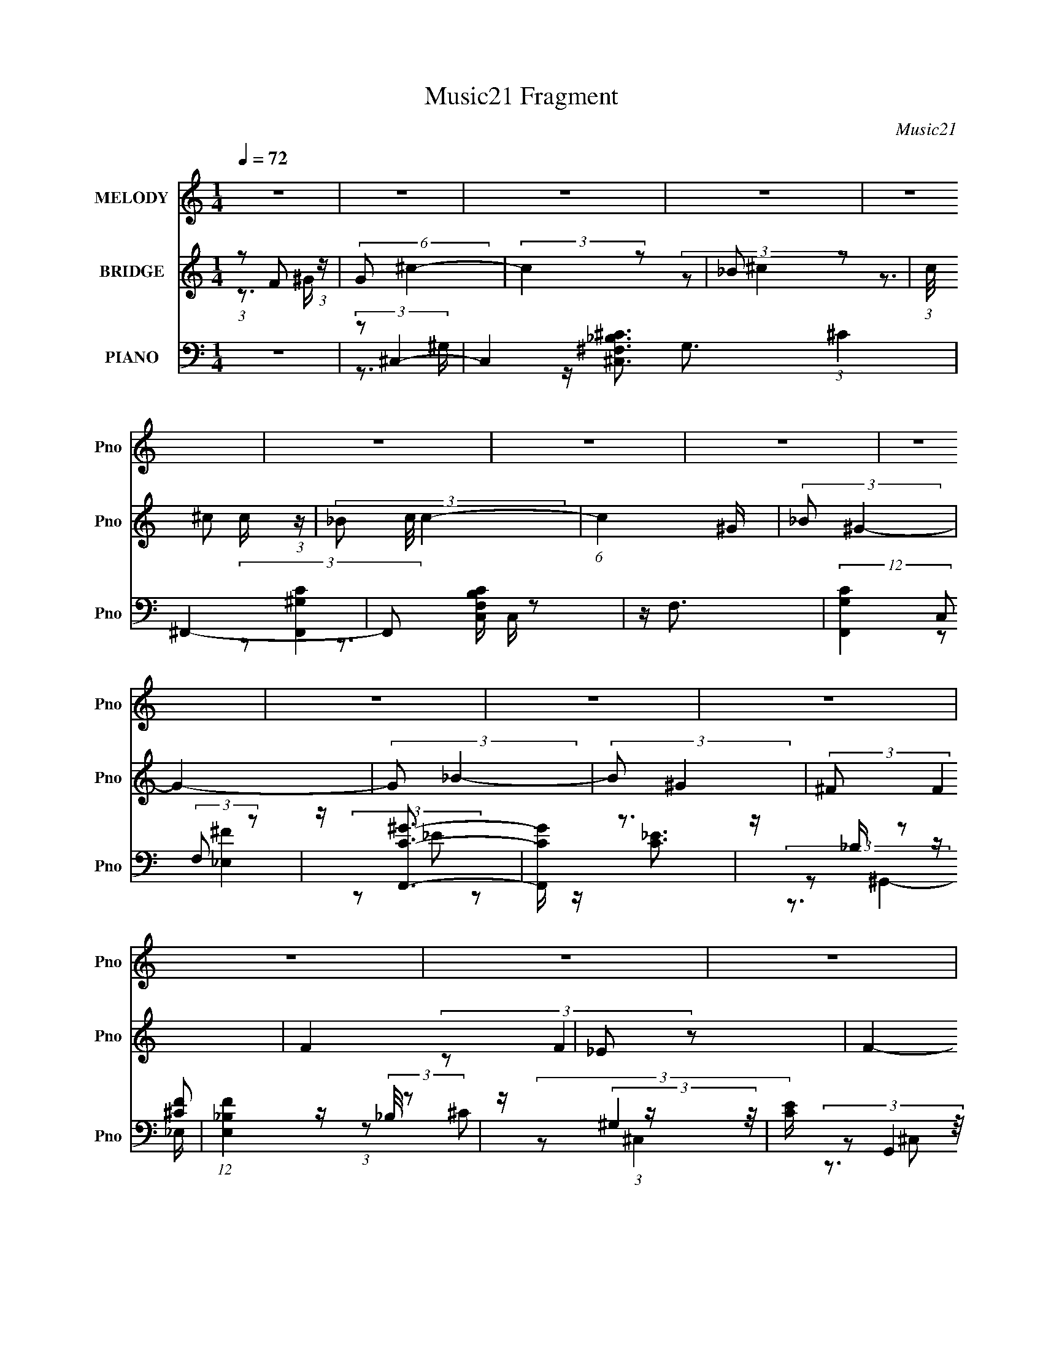 X:1
T:Music21 Fragment
C:Music21
%%score 1 ( 2 3 4 5 ) ( 6 7 8 9 )
L:1/4
Q:1/4=72
M:1/4
I:linebreak $
K:none
V:1 treble nm="MELODY" snm="Pno"
L:1/8
V:2 treble nm="BRIDGE" snm="Pno"
L:1/8
V:3 treble 
V:4 treble 
V:5 treble 
V:6 bass nm="PIANO" snm="Pno"
L:1/8
V:7 bass 
L:1/8
V:8 bass 
V:9 bass 
V:1
 z2 | z2 | z2 | z2 | z2 | z2 | z2 | z2 | z2 | z2 | z2 | z2 | z2 | z2 | z2 | z2 | z2 | z2 | z2 | %19
 z2 | z2 | z2 | z2 | z2 | z2 | z2 | z2 | z2 | z2 | z2 | z2 | z2 | (3z ^G, z | ^C (3:2:1F2- | %34
 (3:2:2F2 z | (3:2:2^G F2- | (3:2:2F/4 z/ (3:2:2z/4 _E (3:2:1z | (3^CC z | ^C (3:2:2C z | %39
 (3:2:2_B, ^G,2- | (3:2:2G,/4 z/ (3:2:2z/4 ^G, (3:2:1z | (3:2:2^C F2- | (6:5:2F2 z/ | (3^GG z | %44
 (3^G_B z | (3^GG z | F (3:2:1_E2 | ^C (3:2:1_E2- | (3:2:2E/4 z/ (3:2:2z/4 _B (3:2:1z | %49
 ^G (3:2:1F2- | (6:5:2F2 z/ | (3^GG z | ^G (3:2:2_B z | ^G (3:2:1F2 | _E (3:2:2^C z | %55
 _E (3:2:1_B,2- | (3:2:2B,/4 z/ (3:2:2z/4 ^G, (3:2:1z | (3:2:2_B, ^C2- | (6:5:2C2 z/ | %59
 (3:2:2F _E2- | (3:2:2E F2- | (3:2:2F ^C2- | C2- | C2- | (3:2:2C/4 z/ (3:2:2z/4 ^G, (3:2:1z | %65
 ^C (3:2:1F2- | (3:2:2F2 z | (3:2:2^G F2- | (3:2:2F/4 z/ (3:2:2z/4 _E (3:2:1z | (3^CC z | %70
 ^C (3:2:2C z | (3:2:2_B, ^G,2- | (3:2:2G,/4 z/ (3:2:2z/4 ^G, (3:2:1z | (3:2:2^C F2- | %74
 (6:5:2F2 z/ | (3^GG z | (3^G_B z | (3^GG z | F (3:2:1_E2 | ^C (3:2:1_E2- | %80
 (3:2:2E/4 z/ (3:2:2z/4 _B (3:2:1z | ^G (3:2:1F2- | (6:5:2F2 z/ | (3^GG z | ^G (3:2:2_B z | %85
 ^G (3:2:1F2 | _E (3:2:2^C z | _E (3:2:1_B,2- | (3:2:2B,/4 z/ (3:2:2z/4 ^G, (3:2:1z | %89
 (3:2:2_B, ^C2- | (6:5:2C2 z/ | (3:2:2F _E2- | (3:2:2E F2- | (3:2:2F ^C2- | C2- | C2- | %96
 (3:2:2C/4 z/ (3:2:2z/4 F (3:2:1z | (3:2:2^G ^c2- | (3:2:2c2 z | (3:2:2^c =c2- | %100
 (3:2:2c/4 z/ (3:2:2z/4 _B (3:2:1z | (3^G_B z | (3^cF z | (3:2:2_E ^C2- | (3C^C z | (3^CC z | ^c2 | %107
 (3_B^G z | F (3:2:2_E z | (3:2:2^C _E2- | E2- | (6:5:2E2 z/ | (3z F z | (3:2:2^G ^c2- | %114
 (3:2:2c2 z | (3:2:2^c =c2- | (3:2:2c/4 z/ (3:2:2z/4 _B (3:2:1z | (3^G_B z | (3^cF z | %119
 (3:2:2_E ^C2- | (3C^C z | (3^CC z | ^c2 | (3_B^G z | F (3:2:2_E z | (3:2:2^C C2- | C2- | %127
 (6:5:2C2 z/ | z2 | z2 | z2 | z2 | z2 | z2 | z2 | z2 | z2 | z2 | z2 | z2 | z2 | z2 | z2 | z2 | z2 | %145
 z2 | z2 | z2 | z2 | z2 | z2 | z2 | z2 | z2 | z2 | z2 | z2 | z2 | z2 | z2 | (3z ^G, z | %161
 ^C (3:2:1F2- | (3:2:2F2 z | (3:2:2^G F2- | (3:2:2F/4 z/ (3:2:2z/4 _E (3:2:1z | (3^CC z | %166
 ^C (3:2:2C z | (3:2:2_B, ^G,2- | (3:2:2G,/4 z/ (3:2:2z/4 ^G, (3:2:1z | (3:2:2^C F2- | %170
 (6:5:2F2 z/ | (3^GG z | (3^G_B z | (3^GG z | F (3:2:1_E2 | ^C (3:2:1_E2- | %176
 (3:2:2E/4 z/ (3:2:2z/4 _B (3:2:1z | ^G (3:2:1F2- | (6:5:2F2 z/ | (3^GG z | ^G (3:2:2_B z | %181
 ^G (3:2:1F2 | _E (3:2:2^C z | _E (3:2:1_B,2- | (3:2:2B,/4 z/ (3:2:2z/4 ^G, (3:2:1z | %185
 (3:2:2_B, ^C2- | (6:5:2C2 z/ | (3:2:2F _E2- | (3:2:2E F2- | (3:2:2F ^C2- | C2- | C2- | %192
 (3:2:2C/4 z/ (3:2:2z/4 F (3:2:1z | (3:2:2^G ^c2- | (3:2:2c2 z | (3:2:2^c =c2- | %196
 (3:2:2c/4 z/ (3:2:2z/4 _B (3:2:1z | (3^G_B z | (3^cF z | (3:2:2_E ^C2- | (3C^C z | (3^CC z | ^c2 | %203
 (3_B^G z | F (3:2:2_E z | (3:2:2^C _E2- | E2- | (6:5:2E2 z/ | (3z F z | (3:2:2^G ^c2- | %210
 (3:2:2c2 z | (3:2:2^c =c2- | (3:2:2c/4 z/ (3:2:2z/4 _B (3:2:1z | (3^G_B z | (3^cF z | %215
 (3:2:2_E ^C2- | (3C^C z | (3^CC z | ^c2 | (3_B^G z | F (3:2:2_E z | (3:2:2^C C2- | C2- | %223
 (6:5:2C2 z/ | (3z F z | (3:2:2^G ^c2- | (3:2:2c2 z | (3:2:2^c =c2- | %228
 (3:2:2c/4 z/ (3:2:2z/4 _B (3:2:1z | (3^G_B z | (3^cF z | (3:2:2_E ^C2- | (3C^C z | (3^CC z | ^c2 | %235
 z/ (3:2:1_B2 ^G/- | GF- | F<_E- | E2- | E2- | ^C E/ z/ C/- | C2- | C3/2 z/ |] %243
V:2
 (3:2:1z F (3:2:1z/ | (6:5:2G ^c2- | (3:2:2c2 z | _B z | (3:2:1c/4 x/ ^c (3:2:1z/ | (3_B c/4 c2- | %6
 (6:5:1c2 ^G/ | (3:2:2_B ^G2- | G2- | (3:2:2G _B2- | (3:2:2B ^G2 | (3:2:2^F F2 | F2 | _E z | F2- | %15
 (3:2:2F ^C2 | _E z | ^G z | ^c z | (3:2:2f f2- | (6:5:2f2 z/ | (3:2:2_e [e^g]2- | (3:2:2[eg] f2- | %23
 (12:7:1[f^c_e]8 | c2- | (3:2:2c/4 z/ (3:2:2z/4 ^g2- | (3:2:1[g^G] ^G/3 z | (3:2:1[fF] F/3 z | %28
 [Eeg]2- | (3:2:1[Eeg^C^f]/4 [^C^f]5/6 z | C2- [cf]2- | C2- [cf]2- | (6:5:1C2 [cf]2- | %33
 (3:2:2[cf]/4 z/ z3/2 | z2 | z2 | z2 | z2 | z2 | z2 | z2 | z2 | z2 | z2 | z2 | z2 | z2 | z2 | z2 | %49
 z2 | z2 | z2 | z2 | z2 | z2 | z2 | z2 | z2 | z2 | z2 | z2 | z2 | z2 | z2 | z2 | (3:2:2z [^CF]2- | %66
 [CF]2- | [CF]2- | (6:5:2[CF]2 z/ | (3:2:2z ^C2- | (3:2:2C _B,2- | (3:2:2B, ^G,2- | G,2- | %73
 (3:2:2G,/4 z/ (3:2:2z/4 F2- | F2- | F2- | (3:2:2F ^G2 | _B z | G2 | F z | F z | ^G z | B2- | %83
 (3:2:2B z2 | (3:2:2z ^G2- | (3:2:2G _B2- | B2- | B2 | c z | (3:2:2c ^G2- | (3:2:2G ^F2- | %91
 (3:2:2F _E2- | E2- | (3:2:2E/4 z/ (3:2:2z/4 [^CF]2- | (3:2:2[CF] [^C^F]2- | %95
 (3:2:2[CF]/4 z/ (3:2:2z/4 [^CF]2- | (3:2:2[CF]/4 z/ (3:2:2z/4 [F^G]2 | [_E^F] z | c2- | %99
 (3:2:2c c2- | (3:2:2c ^G2- | (3:2:2G/4 z/ (3:2:2z/4 [^F_B]2- | [FB]2- | %103
 (3:2:2[FB]/4 z/ (3:2:2z/4 [^cf]2- | (3:2:2[cf] _e2 | ^c z | c2- | (3:2:2c/4 z/ (3:2:2z/4 c2- | %108
 (3:2:2c ^G2- | (3:2:2G/4 z/ (3:2:2z/4 ^G2- | G2 | ^c z | ^c z | (3:2:2e/4 z/ (3:2:2z/4 ^c2- | %114
 c2- | (3:2:2c c2- | (3:2:2c ^G2- | (3:2:2G _B2- | B2- | (3:2:2B/4 z/ (3:2:2z/4 ^c2- | %120
 (3:2:2c ^G2- | (3:2:2G/4 z/ (3:2:2z/4 [_B^c]2- | [Bc]2- | (3:2:2[Bc]/4 z/ (3:2:2z/4 c2- | %124
 (3:2:2c ^G2- | (3:2:2G/4 z/ (3:2:2z/4 [^G^c]2- | [Gc]2 | _e z | [cf]2- | (3:2:1[cfF]/4 F/3^G/ z | %130
 (6:5:2[Gc]2 z/ | z/ ^G/ z | ^c<c | _e z | (6:5:2c2 z/ | z/ ^c3/2- | c3/2 z/ | (3:2:2z ^G2- | %138
 (3:2:1G/4 f2- (3:2:2^G ^F | (3:2:1[f^F=F]=F/3 z | _E/^C z/ | [_E^c'] z | (6:5:1E2 c'2- | %143
 (3:2:1[c'C_B,]_B,/3 z | C/_E/ (3:2:2z/ A | [cf] z | (12:7:1[cc']2 x5/6 | (6:5:1[c'^c_e]2 x/3 | %148
 (3:2:1[c_b] _b/3 (3:2:2z/ ^c | [_e^c'] z | (3:2:1f f'2- (3:2:1_e2 | (3:2:1[f'^c] ^c/3 z | %152
 B2- (3:2:2e ^c2- | (3B c z (3:2:1z | (3:2:2[_B^c] [Bc]2- | (3:2:1[Bc^F]/4 [^Fb]5/6 z | %156
 (3:2:1[c'^F] ^F/3 z | (3:2:1[e'_E] _E/3 z | C2- [gc']2- | C2- [gc']2- | (12:7:1C2 [gc']2- | %161
 (3:2:2[gc']/4 z/ (3:2:2z/4 [^CF]2- | [CF]2- | [CF]2- | (6:5:2[CF]2 z/ | (3:2:2z ^C2- | %166
 (3:2:2C _B,2- | (3:2:2B, ^G,2- | G,2- | (3:2:2G,/4 z/ (3:2:2z/4 F2- | F2- | F2- | (3:2:2F ^G2 | %173
 _B z | G2 | F z | F z | ^G z | B2- | (3:2:2B z2 | (3:2:2z ^G2- | (3:2:2G _B2- | B2- | B2 | c z | %185
 (3:2:2c ^G2- | (3:2:2G ^F2- | (3:2:2F _E2- | E2- | (3:2:2E/4 z/ (3:2:2z/4 [^CF]2- | %190
 (3:2:2[CF] [^C^F]2- | (3:2:2[CF]/4 z/ (3:2:2z/4 [^CF]2- | (3:2:2[CF]/4 z/ (3:2:2z/4 [F^G]2 | %193
 [_E^F] z | c2- | (3:2:2c c2- | (3:2:2c ^G2- | (3:2:2G/4 z/ (3:2:2z/4 [^F_B]2- | [FB]2- | %199
 (3:2:2[FB]/4 z/ (3:2:2z/4 [^cf]2- | (3:2:2[cf] _e2 | ^c z | c2- | (3:2:2c/4 z/ (3:2:2z/4 c2- | %204
 (3:2:2c ^G2- | (3:2:2G/4 z/ (3:2:2z/4 ^G2- | G2 | ^c z | ^c z | (3:2:2e/4 z/ (3:2:2z/4 ^c2- | %210
 c2- | (3:2:2c c2- | (3:2:2c ^G2- | (3:2:2G _B2- | B2- | (3:2:2B/4 z/ (3:2:2z/4 ^c2- | %216
 (3:2:2c ^G2- | (3:2:2G/4 z/ (3:2:2z/4 [_B^c]2- | [Bc]2- | (3:2:2[Bc]/4 z/ (3:2:2z/4 c2- | %220
 (3:2:2c ^G2- | (3:2:2G/4 z/ (3:2:2z/4 [^G^c]2- | [Gc]2 | _e z | [cf]2- | %225
 (3:2:2[cf]/4 z/ (3:2:2z/4 ^c2- | c2- | (3:2:2c c2- | (3:2:2c ^G2- | (3:2:2G _B2- | B2- | %231
 (3:2:2B/4 z/ (3:2:2z/4 ^c2- | (3:2:2c ^G2- | (3:2:2G/4 z/ (3:2:2z/4 [_B^c]2- | [Bc]2- | %235
 (3:2:2[Bc]2 z | z2 | z2 | z2 | z2 | z2 | z2 | ^c2 | ^c_B | ^G2- | G3/2 (3:2:1F | (3^F z =F- | %247
 (3:2:1[F_E] (3:2:2_E7/4 z/4 | C_E- | E2- | E3/2 (3:2:1[^C_E] | C2- | C2- | C/ z/ C | %254
 (6:5:1[C^G] ^G2/3 z/ | (3:2:2C2 z | _B,2- | B, (3:2:1^G,2- | (6:5:2G,2 z/ | z/ _E,/ z | F,2- | %261
 F,2- | F,2- | F,/ z3/2 |] %264
V:3
 z3/4 ^G/4- | x13/12 | x | (3:2:2z/ ^c- | z3/4 c/4- | x13/12 | x13/12 | x | x | x | x | x | x | %13
 (3:2:2z/ F- | x | x | (3:2:2z/ F | (3z/ _B/ z/ | (3:2:2z/ _e | x | x | z/4 f/4 z/ | x | %23
 (3:2:2z/ ^c- x4/3 | x | x | (3:2:2z/ ^F | (3:2:2z/ [_E_e^g]- | x | z/4 _E/4 z/ | x2 | x2 | x11/6 | %33
 x | x | x | x | x | x | x | x | x | x | x | x | x | x | x | x | x | x | x | x | x | x | x | x | %57
 x | x | x | x | x | x | x | x | x | x | x | x | x | x | x | x | x | x | x | x | (3:2:2z/ ^G- | x | %79
 (3:2:2z/ _E | (3:2:2z/ ^F | (3:2:2z/ _B- | x | x | x | x | x | x | (3:2:2z/ ^c- | x | x | x | x | %93
 x | x | x | x | (3:2:2z/ ^c- | x | x | x | x | x | x | x | (3:2:2z/ ^c- | x | x | x | x | x | %111
 (3:2:2z/ c | (3:2:2z/ _e- | x | x | x | x | x | x | x | x | x | x | x | x | x | x | %127
 (3:2:2z/ [^cf]- | x | (3:2:2z/ [^G^c]- | x | (3z/ ^G/ z/ | x | (3:2:2z/ ^c- | x | x | x | %137
 (3:2:2z/ f- | x7/4 | (3z/ [_E^g]/ z/ | ^f/ z/ | z/4 F/4 z/ | x11/6 | (3:2:2z/ A, | _b/ z/ | %145
 z/4 F/4 z/ | (3:2:2z/ ^c'- | (3:2:2z/ ^c- | (3:2:1z/ [cc']/ (3:2:1z/4 | z/4 ^c/4 z/ | x2 | %151
 (3:2:2z/ _B- | x2 | x4/3 | (3:2:2z/ _b- | (3:2:2z/ ^G | (3z/ F/ z/ | (3:2:2z/ ^C- | x2 | x2 | %160
 x19/12 | x | x | x | x | x | x | x | x | x | x | x | x | (3:2:2z/ ^G- | x | (3:2:2z/ _E | %176
 (3:2:2z/ ^F | (3:2:2z/ _B- | x | x | x | x | x | x | (3:2:2z/ ^c- | x | x | x | x | x | x | x | %192
 x | (3:2:2z/ ^c- | x | x | x | x | x | x | x | (3:2:2z/ ^c- | x | x | x | x | x | (3:2:2z/ c | %208
 (3:2:2z/ _e- | x | x | x | x | x | x | x | x | x | x | x | x | x | x | (3:2:2z/ [^cf]- | x | x | %226
 x | x | x | x | x | x | x | x | x | x | x | x | x | x | x | x | x | x | x | x13/12 | z/4 ^G/ z/4 | %247
 z3/4 ^C/4- | x | x | x13/12 | x | x | z3/4 ^C/4- | (3:2:2z C/- | x | x | x7/6 | x | z/4 F,3/4- | %260
 x | x | x | x |] %264
V:4
 x | x13/12 | x | x | x | x13/12 | x13/12 | x | x | x | x | x | x | x | x | x | x | x | x | x | x | %21
 x | x | x7/3 | x | x | (3:2:2z/ ^f- | x | x | (3:2:2z/ ^C- | x2 | x2 | x11/6 | x | x | x | x | x | %38
 x | x | x | x | x | x | x | x | x | x | x | x | x | x | x | x | x | x | x | x | x | x | x | x | %62
 x | x | x | x | x | x | x | x | x | x | x | x | x | x | x | x | x | x | x | x | x | x | x | x | %86
 x | x | x | x | x | x | x | x | x | x | x | x | x | x | x | x | x | x | x | x | x | x | x | x | %110
 x | x | x | x | x | x | x | x | x | x | x | x | x | x | x | x | x | x | x | x | x | x | x | x | %134
 x | x | x | x | x7/4 | x | (3z/ ^g/ z/ | (3:2:2z/ _E- | x11/6 | x | (3:2:1z/ [^Fc']/ (3:2:1z/4 | %145
 (3:2:2z/ ^c- | x | x | x | (3:2:2z/ f- | x2 | (3:2:2z/ _e- | x2 | x4/3 | x | (3:2:2z/ ^c'- | %156
 (3:2:2z/ _e'- | (3:2:2z/ [^g^c']- | x2 | x2 | x19/12 | x | x | x | x | x | x | x | x | x | x | x | %172
 x | x | x | x | x | x | x | x | x | x | x | x | x | x | x | x | x | x | x | x | x | x | x | x | %196
 x | x | x | x | x | x | x | x | x | x | x | x | x | x | x | x | x | x | x | x | x | x | x | x | %220
 x | x | x | x | x | x | x | x | x | x | x | x | x | x | x | x | x | x | x | x | x | x | x | x | %244
 x | x13/12 | x | x | x | x | x13/12 | x | x | x | x | x | x | x7/6 | x | x | x | x | x | x |] %264
V:5
 x | x13/12 | x | x | x | x13/12 | x13/12 | x | x | x | x | x | x | x | x | x | x | x | x | x | x | %21
 x | x | x7/3 | x | x | x | x | x | (3:2:2z/ [^cf]- | x2 | x2 | x11/6 | x | x | x | x | x | x | x | %40
 x | x | x | x | x | x | x | x | x | x | x | x | x | x | x | x | x | x | x | x | x | x | x | x | %64
 x | x | x | x | x | x | x | x | x | x | x | x | x | x | x | x | x | x | x | x | x | x | x | x | %88
 x | x | x | x | x | x | x | x | x | x | x | x | x | x | x | x | x | x | x | x | x | x | x | x | %112
 x | x | x | x | x | x | x | x | x | x | x | x | x | x | x | x | x | x | x | x | x | x | x | x | %136
 x | x | x7/4 | x | x | (3:2:2z/ c'- | x11/6 | x | x | (3z/ ^c'/ z/ | x | x | x | (3:2:2z/ f'- | %150
 x2 | x | x2 | x4/3 | x | x | x | x | x2 | x2 | x19/12 | x | x | x | x | x | x | x | x | x | x | %171
 x | x | x | x | x | x | x | x | x | x | x | x | x | x | x | x | x | x | x | x | x | x | x | x | %195
 x | x | x | x | x | x | x | x | x | x | x | x | x | x | x | x | x | x | x | x | x | x | x | x | %219
 x | x | x | x | x | x | x | x | x | x | x | x | x | x | x | x | x | x | x | x | x | x | x | x | %243
 x | x | x13/12 | x | x | x | x | x13/12 | x | x | x | x | x | x | x7/6 | x | x | x | x | x | x |] %264
V:6
 z2 | (3:2:2z ^C,2- | C,2 G,3/2 (3:2:1^C2 | ^F,,2- | F,, [F,C,B,C]/ z | z/ F,3/2 | %6
 (12:7:2[G,CF,,]2 C, (3:2:2F, z | z/ [CF,,^G]3/2- | [CF,,G]/ z3/2 | z/ _B,/ z | %10
 (12:7:1[FE,_B,]2 (3:2:2_B,/4 z | z/ (3:2:2^G,2 z/4 | [CE]/ G,,2 E,3/2 (3:2:1^G, | %13
 z/ ^G,/ z/ G,/- | (6:5:3[G,^F-] [^F-C,]7/4 C,24/13 | (3:2:1[F^C] [^CG,]4/3 | G, F2- (3:2:1^C2 | %17
 (3:2:1[F^G,] (3:2:1^F,,2- | (6:5:1[F,,^C,]2 [^C,CF]/3 (3:2:1[CF]/ | (3:2:2^C2 z | %20
 [F,^C]2 (3:2:1[FA]/4 | (3:2:1[F^C] ^C/3 z | (3:2:1[F,,C,] (3:2:2C, z | (3:2:2F, _B,,2- | %24
 (6:5:1[B,,F,]2 [F,B,C]/3 | (3:2:2z _E,2- | (3:2:1[E,_B,]2 (3:2:1z | (3:2:2_B, ^G,,2- | [G,,_E,]2 | %29
 (3:2:2^G,2 z | (3:2:1[C,^G,]4 | (3:2:1[F^G,]/4 ^G,4/3 z/ | [C,^G,]2 (3:2:1F | (3:2:2^C ^C,2- | %34
 (3:2:1^G, C,2- (3:2:1F2- | (3:2:2C,/4 [F^C,-] (3:2:1^C,7/4- | (3:2:1[C,^G,]2 x2/3 | %37
 (3:2:2^G, [^F,,_B,]2- | ^C,3/2 (3:2:1[F,,B,] z/ | (3:2:2z ^C,2- | (3:2:1[C,^G,] ^G,/3 z | %41
 (3:2:2z ^C,2- | (6:5:1[C,^G,]2 [^G,CF]/3 | (3:2:2z ^C,2- | (6:5:1[C,^G,]2 [^G,F]/3 (3:2:1F/ | %45
 (3:2:2F ^G,,2- | (24:13:1[G,,_E,-]4 | (3:2:1[E,_E-]2 [_E-G,]2/3 | %48
 (3:2:1[E_E,]2 [_E,G,,G]/6 (3:2:1[G,,G]3/4 | (3:2:2z _B,,2- | (48:31:2[B,,F,-]8 C | [F,^C]3/2 x/ | %52
 F,3/2 z/ | (3:2:2_B,, ^F,,2- | (3:2:2[F,,^C,-]8 [F,B,] | [C,_B,]7/2 | (3:2:1^F,[_B,^C]/ (6:5:1z | %57
 (3:2:2z _E,2- | (3:2:1[E,_B,] (3:2:2_B, z | (3:2:2z ^G,,2- | (6:5:1[G,,_E,]2 [_E,E]/3 (3:2:1E/ | %61
 C z | (3:2:1[C,^G,]/4 (3:2:2^G,3/4 ^F,,2 | (3:2:1[B,^F,] (3:2:1^C,2- | C,2 (3:2:2[G,C]/4 F | %65
 (3:2:2^G, ^C,2- | (12:7:2[C,^G,]2 F/4 x2/3 | ^G, z | (3:2:1[F^G,]/4 (3^G,3/4G, z | %69
 (3:2:2^G, [^F,,^C]2- | (3:2:1[F,,C^C,] ^C,5/6 z/ | (3:2:2z ^C,2- | (3:2:1[C,^G,] ^G,/3 z | %73
 (3:2:2^G,2 z | ^G, z | ^G, z | (3[C,^G,] [^G,CF] z | (3:2:2z ^G,,2- | (24:13:2[G,,_E,-]4 [G,C] | %79
 [E,^G,]/ (3:2:2^G,/4 ^G,,2- | (3:2:1[G,,_E,]2 _E,/6 z/ | (3:2:2^G, _B,,2- | %82
 (12:7:1[B,,F,]2 (3:2:2F,/4 z | F, z | F, z | (3:2:2^G, G,,2- | (48:37:2[G,,^C,-]8 B, | %87
 (3:2:1_B, C,2- (3:2:1[G,B,^C]2- | C,2- [G,B,C]2- | C,/ (3:2:1[G,B,C_E,,-] (3:2:1_E,,5/4- | %90
 (12:7:1[E,,_B,]2 (3:2:2_B,/4 z | _B, z | [G,,_E,]2 | ^G, z | (3:2:1[C,^G,] (3:2:1[^F,,_B,]2 | %95
 (3:2:2^F, ^C,2- | (3:2:1[C,^G,G,]4 | (3:2:1[CF^G,] (3:2:1_B,,2- | (3:2:1[B,,F,]2 (3:2:1z | %99
 (3:2:1[CFF,]/4 (3:2:2F,3/4 ^G,,2- | [G,,_E,]2 | (3:2:2_E, ^F,,2- | %102
 (3:2:2[F,,^C,]2 [F,B,C,]/4 (3:2:1C,3/4 | (3:2:2^F, ^C,2- | (3:2:2^G, C,2 (3:2:2F G, | ^C/^G,/ z | %106
 (3_B, E,2 [_E^F] (3:2:1z | (3:2:2_B, F,,2- | (12:7:3[F,,C^G]2[^GC,]/4 [C,F]7/4 | (3:2:2C ^G,,2- | %110
 (6:5:1[G,,_E,E,-]2 (3:2:1E,/- | (3:2:1[E,^G,]/ (3:2:2^G,/ ^G,,2- | (3:2:2[G,,^G,G,C]2 [E,_E,] | %113
 (3:2:2^G, ^F,,2- | (6:5:1[F,,^C,C,]2 (3:2:1C,/ | (3:2:2^F, F,,2- | %116
 (3:2:1[F,,C,]2 [C,F,]/6 (3:2:2F,3/4 G,/4 | (3:2:2^G, _E,2- | (3:2:1[E,_B,]2 x2/3 | %119
 (3:2:2_B, ^C,2- | (3:2:1[C,^G,] ^G,/3 z | (3:2:2z _E,,2- | (3:2:1[E,,_E_B,]2 (3:2:1B, | %123
 _E/_B,/ (3:2:2z/ _E,- | (6:5:1[E,^G,_E][_EG,,]5/6 (3:2:1G,,3/4 | (3:2:2^G, ^C,2- | %126
 (3:2:1[C,^G,] ^G,/3 z | (3:2:1[F^G,] (3:2:1^C,2- | C,2- (3:2:2C/4 F (3:2:1^C2- | %129
 (3:2:2[C,^G,] [C^C,-]/4 (3:2:1^C,7/4- | (24:13:2[C,^G,]4 F | (3:2:2z ^C,2- | %132
 (6:5:2[C,^G,]2 [B,F]/4 x/6 | (3:2:2^G, ^F,,2- | (24:13:1[F,,^F,-]4 | (3:2:1[F,_B,] (3:2:1^C,2- | %136
 (3:2:2[C,^G,]2 C/4 x/ | (3:2:2z ^C,2- | (3:2:1[C,^G,] (3:2:2^G, z | (3:2:1[C^G,]/4 ^G,5/6 z | %140
 (3:2:1[E,,_B,] _B,/3 z | (3:2:2z ^G,,2- | (3:2:1[G,,^G,]4 | (3:2:1[EC]/4 (3:2:2C3/4 [A,,C_E]2 | %144
 (3:2:2A, [F,,F]2- | (3:2:2[F,,F] _B,,2- | (24:13:2[B,,F,-]4 C | [F,^C] z | %148
 (3:2:1[G,,_E,]2 [_E,C]/6 (3:2:1C3/4 | C z | (24:13:1[G,,_B,]4 | (12:7:1[F^F,,-]2 ^F,,5/6- | %152
 (3:2:1F,,2 [F,B,C]2- | [F,B,C]/ (3:2:2z/4 [_E,,^F]/-[E,,F]- | (3:2:1[E,,F_B,,] _B,,5/6 z/ | %155
 (3:2:2_E ^G,,2- | (6:5:1[G,,_E,]2 [_E,G,C]/3 | (3:2:2z ^C,2- | (24:13:2[C,^G,]4 F | (3:2:2^F2 z | %160
 (3:2:2[C,^G,]4 F | (3:2:1[C^G,]/4 (3:2:2^G,3/4 ^C,2- | (12:7:2[C,^G,]2 F/4 x2/3 | ^G, z | %164
 (3:2:1[F^G,]/4 (3^G,3/4G, z | (3:2:2^G, [^F,,^C]2- | (3:2:1[F,,C^C,] ^C,5/6 z/ | (3:2:2z ^C,2- | %168
 (3:2:1[C,^G,] ^G,/3 z | (3:2:2^G,2 z | ^G, z | ^G, z | (3[C,^G,] [^G,CF] z | (3:2:2z ^G,,2- | %174
 (24:13:2[G,,_E,-]4 [G,C] | [E,^G,]/ (3:2:2^G,/4 ^G,,2- | (3:2:1[G,,_E,]2 _E,/6 z/ | %177
 (3:2:2^G, _B,,2- | (12:7:1[B,,F,]2 (3:2:2F,/4 z | F, z | F, z | (3:2:2^G, G,,2- | %182
 (48:37:2[G,,^C,-]8 B, | (3:2:1_B, C,2- (3:2:1[G,B,^C]2- | C,2- [G,B,C]2- | %185
 C,/ (3:2:1[G,B,C_E,,-] (3:2:1_E,,5/4- | (12:7:1[E,,_B,]2 (3:2:2_B,/4 z | _B, z | [G,,_E,]2 | %189
 ^G, z | (3:2:1[C,^G,] (3:2:1[^F,,_B,]2 | (3:2:2^F, ^C,2- | (3:2:1[C,^G,G,]4 | %193
 (3:2:1[CF^G,] (3:2:1_B,,2- | (3:2:1[B,,F,]2 (3:2:1z | (3:2:1[CFF,]/4 (3:2:2F,3/4 ^G,,2- | %196
 [G,,_E,]2 | (3:2:2_E, ^F,,2- | (3:2:2[F,,^C,]2 [F,B,C,]/4 (3:2:1C,3/4 | (3:2:2^F, ^C,2- | %200
 (3:2:2^G, C,2 (3:2:2F G, | ^C/^G,/ z | (3_B, E,2 [_E^F] (3:2:1z | (3:2:2_B, F,,2- | %204
 (12:7:3[F,,C^G]2[^GC,]/4 [C,F]7/4 | (3:2:2C ^G,,2- | (6:5:1[G,,_E,E,-]2 (3:2:1E,/- | %207
 (3:2:1[E,^G,]/ (3:2:2^G,/ ^G,,2- | (3:2:2[G,,^G,G,C]2 [E,_E,] | (3:2:2^G, ^F,,2- | %210
 (6:5:1[F,,^C,C,]2 (3:2:1C,/ | (3:2:2^F, F,,2- | (3:2:1[F,,C,]2 [C,F,]/6 (3:2:2F,3/4 G,/4 | %213
 (3:2:2^G, _E,2- | (3:2:1[E,_B,]2 x2/3 | (3:2:2_B, ^C,2- | (3:2:1[C,^G,] ^G,/3 z | (3:2:2z _E,,2- | %218
 (3:2:1[E,,_E_B,]2 (3:2:1B, | _E/_B,/ (3:2:2z/ _E,- | (6:5:1[E,^G,_E][_EG,,]5/6 (3:2:1G,,3/4 | %221
 (3:2:2^G, ^C,2- | (3:2:1[C,^G,] ^G,/3 z | (3:2:1[F^G,] (3:2:1^C,2- | C,2- (3:2:2C/4 F (3:2:1^C2- | %225
 (3:2:2[C,^G,] [C_B,-^F,,-^C-^F-]/4 (3:2:1[_B,^F,,^C^F]7/4- | (3:2:1[B,F,,CF] C, (3:2:2^F, z | %227
 z/ (3:2:2F,2 z/4 | [G,F,,C]/ C,/ z3/2 | z/ [_B,_E]/ z/ B,/- | (6:5:2B, E,2 _E (3:2:1z/ | %231
 (3:2:1z ^G,/ (6:5:1z | [C,^G,] (3:2:2[^G,F]/ z | z/ (3:2:2_B,2 z/4 | %234
 (12:7:1[E_B,,]2 [_B,,E,,]5/6 (6:5:1E,, | B,/_E/ z/ [^G,,_E,]/- | [G,,E,^G,]8- [G,,E,]/ | %237
 G, C3/2 E2- (3:2:1^G2- | ^G,2- E2- G2- | G,2- E2- G2- | G,2- E2- G2- | G,3/2 (12:11:2E2 G2 ^F,/- | %242
 [F,^F,,-] ^F,,- | ^F,/ F,, C,/ z/ =F,/- | (6:5:1[F,^G,C] [^G,C]7/6 | F,/ F,,/ z3/2 | z/ ^F3/2 | %247
 [E,_E]3/2 [_EB,]/6 (6:5:1B,4/5 | B, ^G,,- | G,,2- E2 _E,3/2- | E,/ [G,,_E,^G,C]4- G,,/ | %251
 (6:5:1[E,G,C]2 E2 | z2 | (3:2:1^G,^C (3:2:1z/ | z/ _E z/ | (3:2:2F z ^G,/- | G,2- C,2- (3:2:1_E- | %257
 G,2- C,2- (3:2:1E2 ^G- | G,/ C,/ G2 | z/ [^C,^G,]3/2- | [C,G,]2- C2 | [C,G,]2- | [C,G,]/ z3/2 |] %263
V:7
 x2 | z3/2 ^G,/- | x29/6 | z/ [^F,^C,_B,^C]3/2- | x5/2 | (3:2:2z [^G,CF,,]2- | x10/3 | x2 | x2 | %9
 (3:2:2z [^F_E,]2- | (3z _E z | z/ [C_E]3/2- | x14/3 | z/ [^CF] z/ | (3:2:1z ^C (3:2:1z/ x | %15
 (3z ^C, z/4 ^G,/- | x13/3 | (3:2:2z [^C^F]2- | (3z _B z x/3 | (3:2:2z ^F,2- | (3:2:2z ^F2- x/6 | %21
 (3:2:2z F,,2- | (3:2:2z [^G,C]2 | (3:2:2z [_B,^C]2- | (3:2:1z F (3:2:1z/ | (3:2:2z ^F2 | %26
 (3:2:2z _E2 | (3:2:2z [^G,_E]2 | (3:2:2z C2 | (3:2:2z ^C,2- | (3:2:2z ^F2- x2/3 | (3:2:2z ^C,2- | %32
 (3:2:2z _E2 x2/3 | (3z ^G, z | x4 | (3z ^C z | (3:2:2z [^CF]2 | x2 | (3:2:1z ^F,/ (6:5:1z x2/3 | %39
 (3z ^G, z | (3:2:1z F/ (6:5:1z | (3:2:2z [^CF]2- | (3:2:1z ^G (3:2:1z/ | (3:2:2z ^C2 | %44
 (3:2:2z ^C2 x/3 | (3:2:2z _E2 | (3:2:2z ^G,2- x/6 | (3:2:2z [^G,,^G]2- | (3:2:1z ^G,/ (6:5:1z | %49
 (3:2:2z ^C2- | (3:2:2z _B,2 x23/6 | (3:2:2z F2 | (3:2:2z [_B,^C]2 | (3:2:2z [^F,_B,]2- | %54
 (3:2:2z ^C2 x4 | (3z ^F z x3/2 | x2 | (3:2:2z ^F2 | (3:2:1z _E/ (6:5:1z | (3:2:2z _E2- | %60
 (3:2:2z ^G,2 x/3 | (3:2:2z ^C,2- | (3z ^F, z | (3:2:2z [^G,^C]2- | x17/6 | (3z ^G, z | (3z ^C z | %67
 (3:2:2z F2- | (3z ^C z | (3:2:2z ^F,2 | (3:2:1z ^F,/ (6:5:1z | (3z ^G, z | (3:2:2z F2 | %73
 (3z ^C,, z | (3:2:2z ^C2 | (3:2:2z ^C,2- | (3:2:1z ^C (3:2:1z/ | (3:2:2z [^G,C]2- | %78
 (3z _E z x5/6 | (3z [^G,^G] z | (3:2:2z [C_E]2 | (3:2:2z [_B,^C]2 | (3:2:2z _B,2 | %83
 (3:2:2z [_B,,^CF]2 | (3:2:2z [^G,,C]2 | (3z G, z | (3:2:2z G,2 x29/6 | x4 | x4 | (3:2:2z ^F2 | %90
 (3z _E z | (3:2:2z ^G,,2- | (3z ^G, z | (3:2:2z ^C,2- | (3z ^F, z | (3z ^G, z | %96
 (3:2:2z [^CF]2- x2/3 | (3:2:2z [_B,^C]2 | (3z _B, z | z/ _B,/ z | (3:2:2z [^G,C_E]2 | %101
 (3:2:2z [^F,_B,]2- | (3z [^F,_B,] z | (3z ^G, z | x11/3 | (3:2:2z _E,2- | x19/6 | %107
 (3:2:1z [C^G] (3:2:1z/ | z/ F/ z x/ | (3:2:2z [^G,_E]2 | (3z [^G,C] z | z/ _E/ (3:2:2z/ _E,- | %112
 (3:2:1z [^G,C_E] (3:2:1z/ | (3:2:2z [^F,_B,]2 | (3z [_B,^C] z | (3:2:2z F,2- | (3z ^G, z x/6 | %117
 (3z _B, z | (3z ^F z | (3z ^G, z | (3:2:1z F/ (6:5:1z | (3z ^F_B, | (3:2:1z [_B,,^F] (3:2:1z/ | %123
 (3:2:2z ^G,,2- | z/ C/ (3:2:2z/ _E, x/6 | (3z ^G, z | (3:2:2z [^F,,^C]2 | (3:2:1z ^G,/ (6:5:1z | %128
 x25/6 | (3:2:2z F2- | (3:2:1z ^C (3:2:1z/ x5/6 | (3:2:2z [B,F]2- | (3:2:2z B,2 | (3:2:2z _B,2 | %134
 (3:2:2z ^C2 x/6 | (3z ^G, z | (3:2:1z F/ (6:5:1z | (3:2:2z F2 | (3:2:2z ^C2- | (3:2:2z _E,,2- | %140
 (3:2:1z [_E^F] (3:2:1z/ | (3:2:2z C2 | (3:2:2z _E2- x2/3 | (3z A, z | x2 | (3:2:2z ^C2- | %146
 (3:2:2z _B,2 x5/6 | (3:2:2z ^G,,2- | (3:2:2z ^G,2 | (3:2:2z G,,2- | (3:2:2z F2- x/6 | %151
 z/ [^F,_B,^C]3/2- | x10/3 | x2 | (3:2:2z _B,2 | (3:2:2z [^G,C]2- | (3:2:1z [^G,_E]/ (6:5:1z | %157
 (3:2:2z ^F2- | (3:2:2z ^C2 x5/6 | (3:2:2z ^C,2- | (3:2:2z ^C2- x4/3 | (3z ^G, z | (3z ^C z | %163
 (3:2:2z F2- | (3z ^C z | (3:2:2z ^F,2 | (3:2:1z ^F,/ (6:5:1z | (3z ^G, z | (3:2:2z F2 | %169
 (3z ^C,, z | (3:2:2z ^C2 | (3:2:2z ^C,2- | (3:2:1z ^C (3:2:1z/ | (3:2:2z [^G,C]2- | %174
 (3z _E z x5/6 | (3z [^G,^G] z | (3:2:2z [C_E]2 | (3:2:2z [_B,^C]2 | (3:2:2z _B,2 | %179
 (3:2:2z [_B,,^CF]2 | (3:2:2z [^G,,C]2 | (3z G, z | (3:2:2z G,2 x29/6 | x4 | x4 | (3:2:2z ^F2 | %186
 (3z _E z | (3:2:2z ^G,,2- | (3z ^G, z | (3:2:2z ^C,2- | (3z ^F, z | (3z ^G, z | %192
 (3:2:2z [^CF]2- x2/3 | (3:2:2z [_B,^C]2 | (3z _B, z | z/ _B,/ z | (3:2:2z [^G,C_E]2 | %197
 (3:2:2z [^F,_B,]2- | (3z [^F,_B,] z | (3z ^G, z | x11/3 | (3:2:2z _E,2- | x19/6 | %203
 (3:2:1z [C^G] (3:2:1z/ | z/ F/ z x/ | (3:2:2z [^G,_E]2 | (3z [^G,C] z | z/ _E/ (3:2:2z/ _E,- | %208
 (3:2:1z [^G,C_E] (3:2:1z/ | (3:2:2z [^F,_B,]2 | (3z [_B,^C] z | (3:2:2z F,2- | (3z ^G, z x/6 | %213
 (3z _B, z | (3z ^F z | (3z ^G, z | (3:2:1z F/ (6:5:1z | (3z ^F_B, | (3:2:1z [_B,,^F] (3:2:1z/ | %219
 (3:2:2z ^G,,2- | z/ C/ (3:2:2z/ _E, x/6 | (3z ^G, z | (3:2:2z [^F,,^C]2 | (3:2:1z ^G,/ (6:5:1z | %224
 x25/6 | z/ ^F,3/2 | x3 | z/ [^G,F,,C]3/2- | x5/2 | (3:2:2z _E,2- | x23/6 | z ^C,- | z ^C | %233
 (3:2:2z _E2- | z _B,- x5/6 | x2 | C2- x13/2 | x35/6 | x6 | x6 | x6 | x11/2 | [_B,^C]2 | x3 | %244
 F,,2- | x5/2 | z/ _E,3/2- | z3/2 _B,/- x/3 | z _E- | x11/2 | z3/2 _E/- x3 | x11/3 | x2 | %253
 (3:2:2^C,,2 z/4 ^G,/ | z ^G,/ z/ | z/ ^C,3/2- | x14/3 | x19/3 | x3 | (3z [^G_E]^C- | x4 | x2 | %262
 x2 |] %263
V:8
 x | x | x29/12 | x | x5/4 | z3/4 C,/4- | x5/3 | x | x | x | x | (3:2:2z/ ^G,,- | x7/3 | %13
 (3:2:2z/ ^C,- | z3/4 ^G,/4- x/ | (3:2:2z/ F- | x13/6 | x | x7/6 | (3:2:2z/ [^FA]- | x13/12 | x | %22
 x | x | x | x | x | x | x | (3:2:2z/ ^C | x4/3 | (3:2:2z/ ^C | x4/3 | (3:2:2z/ ^C | x2 | x | x | %37
 x | x4/3 | (3:2:2z/ ^C | x | x | x | (3:2:2z/ F- | x7/6 | x | (3z/ _E/ z/ x/12 | x | x | x | %50
 x35/12 | x | x | x | x3 | x7/4 | x | x | x | x | x7/6 | (3:2:2z/ ^C | (3:2:2z/ _B,- | x | x17/12 | %65
 (3:2:2z/ F- | x | x | x | x | x | (3:2:2z/ ^C | x | (3:2:2z/ ^C | x | (3:2:2z/ [^CF]- | x | x | %78
 x17/12 | x | x | x | x | (3:2:2z/ [_B,^CF] | (3z/ ^G,/ z/ | (3:2:2z/ _B,- | x41/12 | x2 | x2 | x | %90
 x | (3:2:2z/ _E | (3:2:2z/ C | (3:2:2z/ ^C | x | (3:2:2z/ ^C | x4/3 | x | (3:2:2z/ [^CF]- | %99
 (3:2:2z/ [^G,C] | x | x | x | (3:2:2z/ ^C | x11/6 | (3:2:2z/ _E | x19/12 | (3:2:2z C,/- | x5/4 | %109
 x | x | (3z/ [^G,_E^G]/ z/ | x | x | x | (3:2:2z/ ^G,- | (3:2:2z/ C x/12 | (3:2:2z/ _E | x | %119
 (3:2:2z/ ^C | x | x | x | (3:2:2z/ _E | x13/12 | (3:2:2z/ ^C | (3:2:2z/ ^F- | (3:2:2z/ ^C- | %128
 x25/12 | x | x17/12 | x | x | x | x13/12 | (3:2:2z/ ^C- | x | x | x | (3:2:2z/ _E | x | x | x4/3 | %143
 x | x | x | x17/12 | (3:2:2z/ C- | x | (3z/ _B,/ z/ | x13/12 | z/ (3:2:2F/ z/4 | x5/3 | x | x | %155
 x | x | x | x17/12 | (3z/ ^G,/ z/ | x5/3 | (3:2:2z/ F- | x | x | x | x | x | (3:2:2z/ ^C | x | %169
 (3:2:2z/ ^C | x | (3:2:2z/ [^CF]- | x | x | x17/12 | x | x | x | x | (3:2:2z/ [_B,^CF] | %180
 (3z/ ^G,/ z/ | (3:2:2z/ _B,- | x41/12 | x2 | x2 | x | x | (3:2:2z/ _E | (3:2:2z/ C | (3:2:2z/ ^C | %190
 x | (3:2:2z/ ^C | x4/3 | x | (3:2:2z/ [^CF]- | (3:2:2z/ [^G,C] | x | x | x | (3:2:2z/ ^C | x11/6 | %201
 (3:2:2z/ _E | x19/12 | (3:2:2z C,/- | x5/4 | x | x | (3z/ [^G,_E^G]/ z/ | x | x | x | %211
 (3:2:2z/ ^G,- | (3:2:2z/ C x/12 | (3:2:2z/ _E | x | (3:2:2z/ ^C | x | x | x | (3:2:2z/ _E | %220
 x13/12 | (3:2:2z/ ^C | (3:2:2z/ ^F- | (3:2:2z/ ^C- | x25/12 | z3/4 ^C,/4- | x3/2 | z3/4 C,/4- | %228
 x5/4 | (3:2:1z/ ^F/ (3:2:1z/4 | x23/12 | z/ F/- | x | (3:2:2z/ _E,,- | x17/12 | x | %236
 z/4 _E3/4- x13/4 | x35/12 | x3 | x3 | x3 | x11/4 | z/ ^C,/- | x3/2 | z/ C,/ | x5/4 | z3/4 _B,/4- | %247
 x7/6 | x | x11/4 | x5/2 | x11/6 | x | x | x | x | x7/3 | x19/6 | x3/2 | x | x2 | x | x |] %263
V:9
 x | x | x29/12 | x | x5/4 | x | x5/3 | x | x | x | x | z3/4 _E,/4- | x7/3 | x | x3/2 | x | x13/6 | %17
 x | x7/6 | x | x13/12 | x | x | x | x | x | x | x | x | x | x4/3 | (3:2:2z/ F- | x4/3 | x | x2 | %35
 x | x | x | x4/3 | x | x | x | x | x | x7/6 | x | x13/12 | x | x | x | x35/12 | x | x | x | x3 | %55
 x7/4 | x | x | x | x | x7/6 | x | x | x | x17/12 | x | x | x | x | x | x | x | x | x | x | x | x | %77
 x | x17/12 | x | x | x | x | x | x | x | x41/12 | x2 | x2 | x | x | x | x | x | x | x | x4/3 | x | %98
 x | x | x | x | x | x | x11/6 | x | x19/12 | x | x5/4 | x | x | x | x | x | x | x | x13/12 | x | %118
 x | x | x | x | x | x | x13/12 | x | x | (3:2:2z/ F- | x25/12 | x | x17/12 | x | x | x | x13/12 | %135
 x | x | x | x | x | x | x | x4/3 | x | x | x | x17/12 | x | x | (3:2:2z/ ^C | x13/12 | x | x5/3 | %153
 x | x | x | x | x | x17/12 | (3:2:2z/ F- | x5/3 | x | x | x | x | x | x | x | x | x | x | x | x | %173
 x | x17/12 | x | x | x | x | x | x | x | x41/12 | x2 | x2 | x | x | x | x | x | x | x | x4/3 | x | %194
 x | x | x | x | x | x | x11/6 | x | x19/12 | x | x5/4 | x | x | x | x | x | x | x | x13/12 | x | %214
 x | x | x | x | x | x | x13/12 | x | x | (3:2:2z/ F- | x25/12 | x | x3/2 | x | x5/4 | x | x23/12 | %231
 x | x | x | x17/12 | x | x17/4 | x35/12 | x3 | x3 | x3 | x11/4 | x | x3/2 | x | x5/4 | x | x7/6 | %248
 x | x11/4 | x5/2 | x11/6 | x | x | x | x | x7/3 | x19/6 | x3/2 | x | x2 | x | x |] %263
